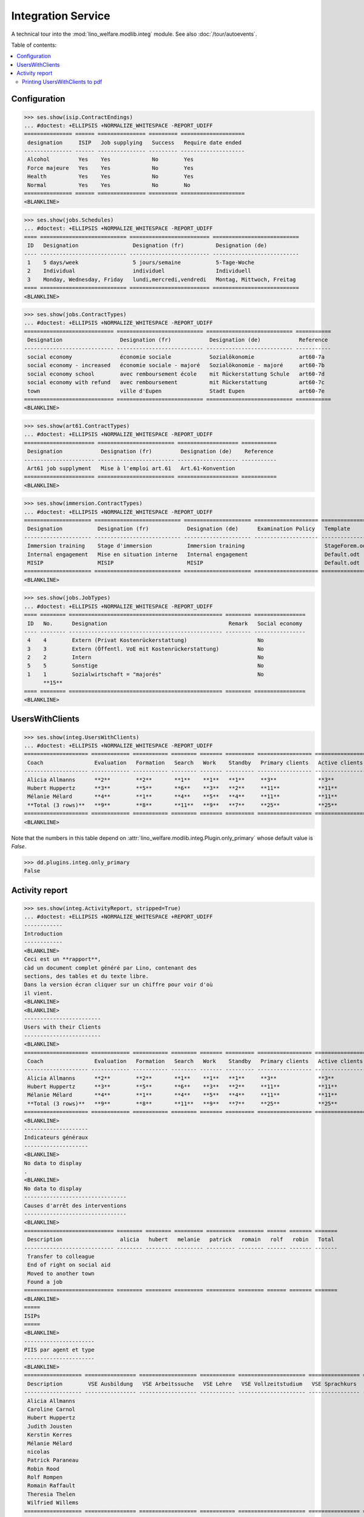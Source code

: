 .. _welfare.specs.integ:

===================
Integration Service
===================

.. How to test only this document:

    $ python setup.py test -s tests.SpecsTests.test_integ
    
    Doctest initialization:

    >>> import lino
    >>> lino.startup('lino_welfare.projects.std.settings.doctests')
    >>> from lino.api.doctest import *

    >>> ses = rt.login('robin')
    >>> translation.activate('en')

A technical tour into the :mod:`lino_welfare.modlib.integ` module.
See also :doc:`/tour/autoevents`.

Table of contents:

.. contents::
   :local:


Configuration
=============

>>> ses.show(isip.ContractEndings)
... #doctest: +ELLIPSIS +NORMALIZE_WHITESPACE -REPORT_UDIFF
=============== ====== =============== ========= ====================
 designation     ISIP   Job supplying   Success   Require date ended
--------------- ------ --------------- --------- --------------------
 Alcohol         Yes    Yes             No        Yes
 Force majeure   Yes    Yes             No        Yes
 Health          Yes    Yes             No        Yes
 Normal          Yes    Yes             No        No
=============== ====== =============== ========= ====================
<BLANKLINE>


>>> ses.show(jobs.Schedules)
... #doctest: +ELLIPSIS +NORMALIZE_WHITESPACE -REPORT_UDIFF
==== =========================== ========================= ===========================
 ID   Designation                 Designation (fr)          Designation (de)
---- --------------------------- ------------------------- ---------------------------
 1    5 days/week                 5 jours/semaine           5-Tage-Woche
 2    Individual                  individuel                Individuell
 3    Monday, Wednesday, Friday   lundi,mercredi,vendredi   Montag, Mittwoch, Freitag
==== =========================== ========================= ===========================
<BLANKLINE>

>>> ses.show(jobs.ContractTypes)
... #doctest: +ELLIPSIS +NORMALIZE_WHITESPACE -REPORT_UDIFF
============================ =========================== =========================== ===========
 Designation                  Designation (fr)            Designation (de)            Reference
---------------------------- --------------------------- --------------------------- -----------
 social economy               économie sociale            Sozialökonomie              art60-7a
 social economy - increased   économie sociale - majoré   Sozialökonomie - majoré     art60-7b
 social economy school        avec remboursement école    mit Rückerstattung Schule   art60-7d
 social economy with refund   avec remboursement          mit Rückerstattung          art60-7c
 town                         ville d'Eupen               Stadt Eupen                 art60-7e
============================ =========================== =========================== ===========
<BLANKLINE>

>>> ses.show(art61.ContractTypes)
... #doctest: +ELLIPSIS +NORMALIZE_WHITESPACE -REPORT_UDIFF
====================== ======================== =================== ===========
 Designation            Designation (fr)         Designation (de)    Reference
---------------------- ------------------------ ------------------- -----------
 Art61 job supplyment   Mise à l'emploi art.61   Art.61-Konvention
====================== ======================== =================== ===========
<BLANKLINE>

>>> ses.show(immersion.ContractTypes)
... #doctest: +ELLIPSIS +NORMALIZE_WHITESPACE -REPORT_UDIFF
===================== =========================== ===================== ==================== ================
 Designation           Designation (fr)            Designation (de)      Examination Policy   Template
--------------------- --------------------------- --------------------- -------------------- ----------------
 Immersion training    Stage d'immersion           Immersion training                         StageForem.odt
 Internal engagement   Mise en situation interne   Internal engagement                        Default.odt
 MISIP                 MISIP                       MISIP                                      Default.odt
===================== =========================== ===================== ==================== ================
<BLANKLINE>

>>> ses.show(jobs.JobTypes)
... #doctest: +ELLIPSIS +NORMALIZE_WHITESPACE -REPORT_UDIFF
==== ======== ================================================ ======== ================
 ID   No.      Designation                                      Remark   Social economy
---- -------- ------------------------------------------------ -------- ----------------
 4    4        Extern (Privat Kostenrückerstattung)                      No
 3    3        Extern (Öffentl. VoE mit Kostenrückerstattung)            No
 2    2        Intern                                                    No
 5    5        Sonstige                                                  No
 1    1        Sozialwirtschaft = "majorés"                              No
      **15**
==== ======== ================================================ ======== ================
<BLANKLINE>



UsersWithClients
================

>>> ses.show(integ.UsersWithClients)
... #doctest: +ELLIPSIS +NORMALIZE_WHITESPACE -REPORT_UDIFF
==================== ============ =========== ======== ======= ========= ================= ================ ========
 Coach                Evaluation   Formation   Search   Work    Standby   Primary clients   Active clients   Total
-------------------- ------------ ----------- -------- ------- --------- ----------------- ---------------- --------
 Alicia Allmanns      **2**        **2**       **1**    **1**   **1**     **3**             **3**            **7**
 Hubert Huppertz      **3**        **5**       **6**    **3**   **2**     **11**            **11**           **19**
 Mélanie Mélard       **4**        **1**       **4**    **5**   **4**     **11**            **11**           **18**
 **Total (3 rows)**   **9**        **8**       **11**   **9**   **7**     **25**            **25**           **44**
==================== ============ =========== ======== ======= ========= ================= ================ ========
<BLANKLINE>

Note that the numbers in this table depend on
:attr:`lino_welfare.modlib.integ.Plugin.only_primary` whose default
value is `False`.

>>> dd.plugins.integ.only_primary
False


Activity report
===============

>>> ses.show(integ.ActivityReport, stripped=True)
... #doctest: +ELLIPSIS +NORMALIZE_WHITESPACE +REPORT_UDIFF
------------
Introduction
------------
<BLANKLINE>
Ceci est un **rapport**,
càd un document complet généré par Lino, contenant des
sections, des tables et du texte libre.
Dans la version écran cliquer sur un chiffre pour voir d'où
il vient.
<BLANKLINE>
<BLANKLINE>
------------------------
Users with their Clients
------------------------
<BLANKLINE>
==================== ============ =========== ======== ======= ========= ================= ================ ========
 Coach                Evaluation   Formation   Search   Work    Standby   Primary clients   Active clients   Total
-------------------- ------------ ----------- -------- ------- --------- ----------------- ---------------- --------
 Alicia Allmanns      **2**        **2**       **1**    **1**   **1**     **3**             **3**            **7**
 Hubert Huppertz      **3**        **5**       **6**    **3**   **2**     **11**            **11**           **19**
 Mélanie Mélard       **4**        **1**       **4**    **5**   **4**     **11**            **11**           **18**
 **Total (3 rows)**   **9**        **8**       **11**   **9**   **7**     **25**            **25**           **44**
==================== ============ =========== ======== ======= ========= ================= ================ ========
<BLANKLINE>
--------------------
Indicateurs généraux
--------------------
<BLANKLINE>
No data to display
.
<BLANKLINE>
No data to display
--------------------------------
Causes d'arrêt des interventions
--------------------------------
<BLANKLINE>
============================ ======== ======== ========= ========= ======== ====== ======= =======
 Description                  alicia   hubert   melanie   patrick   romain   rolf   robin   Total
---------------------------- -------- -------- --------- --------- -------- ------ ------- -------
 Transfer to colleague
 End of right on social aid
 Moved to another town
 Found a job
============================ ======== ======== ========= ========= ======== ====== ======= =======
<BLANKLINE>
=====
ISIPs
=====
<BLANKLINE>
----------------------
PIIS par agent et type
----------------------
<BLANKLINE>
================== ================ ================== =========== ===================== ================ =======
 Description        VSE Ausbildung   VSE Arbeitssuche   VSE Lehre   VSE Vollzeitstudium   VSE Sprachkurs   Total
------------------ ---------------- ------------------ ----------- --------------------- ---------------- -------
 Alicia Allmanns
 Caroline Carnol
 Hubert Huppertz
 Judith Jousten
 Kerstin Kerres
 Mélanie Mélard
 nicolas
 Patrick Paraneau
 Robin Rood
 Rolf Rompen
 Romain Raffault
 Theresia Thelen
 Wilfried Willems
================== ================ ================== =========== ===================== ================ =======
<BLANKLINE>
----------------------------------
Organisations externes et contrats
----------------------------------
<BLANKLINE>
Nombre de PIIS actifs par 
    organisation externe et type de contrat.
<BLANKLINE>
======================== ================ ================== =========== ===================== ================ =======
 Organisation             VSE Ausbildung   VSE Arbeitssuche   VSE Lehre   VSE Vollzeitstudium   VSE Sprachkurs   Total
------------------------ ---------------- ------------------ ----------- --------------------- ---------------- -------
 Belgisches Rotes Kreuz
 Bäckerei Ausdemwald
 Bäckerei Mießen
 Bäckerei Schmitz
 Rumma & Ko OÜ
======================== ================ ================== =========== ===================== ================ =======
<BLANKLINE>
------------------------
Contract endings by type
------------------------
<BLANKLINE>
=============== ================ ================== =========== ===================== ================ =======
 Description     VSE Ausbildung   VSE Arbeitssuche   VSE Lehre   VSE Vollzeitstudium   VSE Sprachkurs   Total
--------------- ---------------- ------------------ ----------- --------------------- ---------------- -------
 Alcohol
 Force majeure
 Health
 Normal
=============== ================ ================== =========== ===================== ================ =======
<BLANKLINE>
--------------------------
PIIS et types de formation
--------------------------
<BLANKLINE>
Nombre de PIIS actifs par 
    type de formation et type de contrat.
<BLANKLINE>
================= ================ ===================== =======
 Education Type    VSE Ausbildung   VSE Vollzeitstudium   Total
----------------- ---------------- --------------------- -------
 Alpha
 Apprenticeship
 Highschool
 Part-time study
 Prequalifying
 Qualifying
 Remote study
 School
 Special school
 Training
 University
================= ================ ===================== =======
<BLANKLINE>
=======================
Art60§7 job supplyments
=======================
<BLANKLINE>
-------------------------
Art60§7 par agent et type
-------------------------
<BLANKLINE>
================== ================ ============================ ======================= ============================ ====== =======
 Description        social economy   social economy - increased   social economy school   social economy with refund   town   Total
------------------ ---------------- ---------------------------- ----------------------- ---------------------------- ------ -------
 Alicia Allmanns
 Caroline Carnol
 Hubert Huppertz
 Judith Jousten
 Kerstin Kerres
 Mélanie Mélard
 nicolas
 Patrick Paraneau
 Robin Rood
 Rolf Rompen
 Romain Raffault
 Theresia Thelen
 Wilfried Willems
================== ================ ============================ ======================= ============================ ====== =======
<BLANKLINE>
--------------------------
Job providers and contrats
--------------------------
<BLANKLINE>
Ventilates number of job supplyments by provider and type.
<BLANKLINE>
================================ ================ ============================ ======================= ============================ ====== =======
 Organisation                     social economy   social economy - increased   social economy school   social economy with refund   town   Total
-------------------------------- ---------------- ---------------------------- ----------------------- ---------------------------- ------ -------
 BISA
 R-Cycle Sperrgutsortierzentrum
 Pro Aktiv V.o.G.
================================ ================ ============================ ======================= ============================ ====== =======
<BLANKLINE>
------------------------
Contract endings by type
------------------------
<BLANKLINE>
=============== ================ ============================ ======================= ============================ ====== =======
 Description     social economy   social economy - increased   social economy school   social economy with refund   town   Total
--------------- ---------------- ---------------------------- ----------------------- ---------------------------- ------ -------
 Alcohol
 Force majeure
 Health
 Normal
=============== ================ ============================ ======================= ============================ ====== =======
<BLANKLINE>


Printing UsersWithClients to pdf
--------------------------------

User problem report:

  | pdf-Dokument aus Startseite erstellen:
  | kommt leider nur ein leeres Dok-pdf bei raus auf den 30/09/2011 datiert

The following lines reproduced this problem 
and passed when it was fixed:

>>> settings.SITE.appy_params.update(raiseOnError=True)
>>> url = 'http://127.0.0.1:8000/api/integ/UsersWithClients?an=as_pdf'
>>> res = test_client.get(url, REMOTE_USER='rolf')  #doctest: -SKIP
>>> print(res.status_code)  #doctest: -SKIP
200
>>> result = json.loads(res.content)  #doctest: -SKIP
>>> print(result)  #doctest: -SKIP
{u'open_url': u'/media/cache/appypdf/127.0.0.1/integ.UsersWithClients.pdf', u'success': True}


